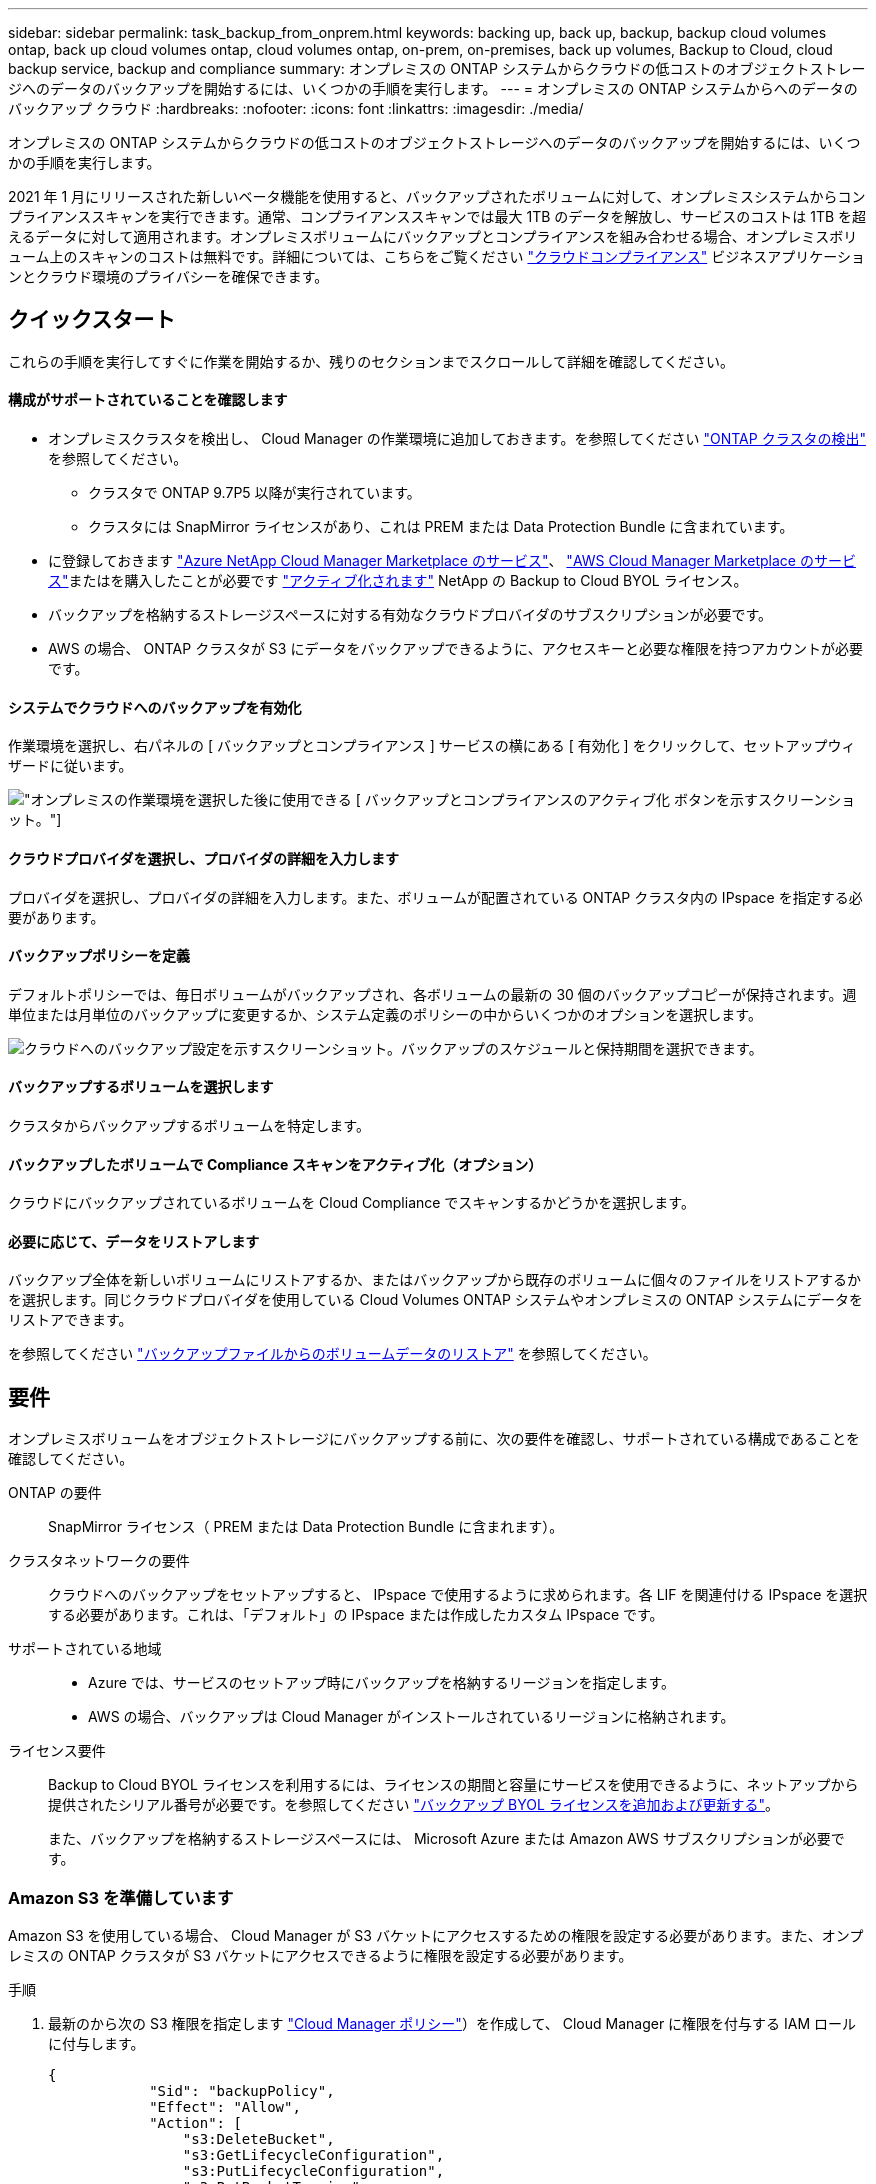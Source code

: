 ---
sidebar: sidebar 
permalink: task_backup_from_onprem.html 
keywords: backing up, back up, backup, backup cloud volumes ontap, back up cloud volumes ontap, cloud volumes ontap, on-prem, on-premises, back up volumes, Backup to Cloud, cloud backup service, backup and compliance 
summary: オンプレミスの ONTAP システムからクラウドの低コストのオブジェクトストレージへのデータのバックアップを開始するには、いくつかの手順を実行します。 
---
= オンプレミスの ONTAP システムからへのデータのバックアップ クラウド
:hardbreaks:
:nofooter: 
:icons: font
:linkattrs: 
:imagesdir: ./media/


[role="lead"]
オンプレミスの ONTAP システムからクラウドの低コストのオブジェクトストレージへのデータのバックアップを開始するには、いくつかの手順を実行します。

2021 年 1 月にリリースされた新しいベータ機能を使用すると、バックアップされたボリュームに対して、オンプレミスシステムからコンプライアンススキャンを実行できます。通常、コンプライアンススキャンでは最大 1TB のデータを解放し、サービスのコストは 1TB を超えるデータに対して適用されます。オンプレミスボリュームにバックアップとコンプライアンスを組み合わせる場合、オンプレミスボリューム上のスキャンのコストは無料です。詳細については、こちらをご覧ください link:concept_cloud_compliance.html["クラウドコンプライアンス"^] ビジネスアプリケーションとクラウド環境のプライバシーを確保できます。



== クイックスタート

これらの手順を実行してすぐに作業を開始するか、残りのセクションまでスクロールして詳細を確認してください。



==== 構成がサポートされていることを確認します

* オンプレミスクラスタを検出し、 Cloud Manager の作業環境に追加しておきます。を参照してください link:task_discovering_ontap.html["ONTAP クラスタの検出"^] を参照してください。
+
** クラスタで ONTAP 9.7P5 以降が実行されています。
** クラスタには SnapMirror ライセンスがあり、これは PREM または Data Protection Bundle に含まれています。


* に登録しておきます https://azuremarketplace.microsoft.com/en-us/marketplace/apps/netapp.cloud-manager?tab=Overview["Azure NetApp Cloud Manager Marketplace のサービス"^]、 https://aws.amazon.com/marketplace/pp/B07QX2QLXX["AWS Cloud Manager Marketplace のサービス"^]またはを購入したことが必要です link:task_managing_licenses.html#adding-and-updating-your-backup-byol-license["アクティブ化されます"^] NetApp の Backup to Cloud BYOL ライセンス。
* バックアップを格納するストレージスペースに対する有効なクラウドプロバイダのサブスクリプションが必要です。
* AWS の場合、 ONTAP クラスタが S3 にデータをバックアップできるように、アクセスキーと必要な権限を持つアカウントが必要です。




==== システムでクラウドへのバックアップを有効化

[role="quick-margin-para"]
作業環境を選択し、右パネルの [ バックアップとコンプライアンス ] サービスの横にある [ 有効化 ] をクリックして、セットアップウィザードに従います。

[role="quick-margin-para"]
image:screenshot_backup_from_onprem_activate.png["オンプレミスの作業環境を選択した後に使用できる [ バックアップとコンプライアンスのアクティブ化 ] ボタンを示すスクリーンショット。"]



==== クラウドプロバイダを選択し、プロバイダの詳細を入力します

[role="quick-margin-para"]
プロバイダを選択し、プロバイダの詳細を入力します。また、ボリュームが配置されている ONTAP クラスタ内の IPspace を指定する必要があります。



==== バックアップポリシーを定義

[role="quick-margin-para"]
デフォルトポリシーでは、毎日ボリュームがバックアップされ、各ボリュームの最新の 30 個のバックアップコピーが保持されます。週単位または月単位のバックアップに変更するか、システム定義のポリシーの中からいくつかのオプションを選択します。

[role="quick-margin-para"]
image:screenshot_backup_onprem_policy.png["クラウドへのバックアップ設定を示すスクリーンショット。バックアップのスケジュールと保持期間を選択できます。"]



==== バックアップするボリュームを選択します

[role="quick-margin-para"]
クラスタからバックアップするボリュームを特定します。



==== バックアップしたボリュームで Compliance スキャンをアクティブ化（オプション）

[role="quick-margin-para"]
クラウドにバックアップされているボリュームを Cloud Compliance でスキャンするかどうかを選択します。



==== 必要に応じて、データをリストアします

[role="quick-margin-para"]
バックアップ全体を新しいボリュームにリストアするか、またはバックアップから既存のボリュームに個々のファイルをリストアするかを選択します。同じクラウドプロバイダを使用している Cloud Volumes ONTAP システムやオンプレミスの ONTAP システムにデータをリストアできます。

[role="quick-margin-para"]
を参照してください link:task_restore_backups.html["バックアップファイルからのボリュームデータのリストア"^] を参照してください。



== 要件

オンプレミスボリュームをオブジェクトストレージにバックアップする前に、次の要件を確認し、サポートされている構成であることを確認してください。

ONTAP の要件::
+
--
SnapMirror ライセンス（ PREM または Data Protection Bundle に含まれます）。

--
クラスタネットワークの要件::
+
--
クラウドへのバックアップをセットアップすると、 IPspace で使用するように求められます。各 LIF を関連付ける IPspace を選択する必要があります。これは、「デフォルト」の IPspace または作成したカスタム IPspace です。

--
サポートされている地域::
+
--
* Azure では、サービスのセットアップ時にバックアップを格納するリージョンを指定します。
* AWS の場合、バックアップは Cloud Manager がインストールされているリージョンに格納されます。


--
ライセンス要件::
+
--
Backup to Cloud BYOL ライセンスを利用するには、ライセンスの期間と容量にサービスを使用できるように、ネットアップから提供されたシリアル番号が必要です。を参照してください link:task_managing_licenses.html#adding-and-updating-your-backup-byol-license["バックアップ BYOL ライセンスを追加および更新する"^]。

また、バックアップを格納するストレージスペースには、 Microsoft Azure または Amazon AWS サブスクリプションが必要です。

--




=== Amazon S3 を準備しています

Amazon S3 を使用している場合、 Cloud Manager が S3 バケットにアクセスするための権限を設定する必要があります。また、オンプレミスの ONTAP クラスタが S3 バケットにアクセスできるように権限を設定する必要があります。

.手順
. 最新のから次の S3 権限を指定します https://mysupport.netapp.com/site/info/cloud-manager-policies["Cloud Manager ポリシー"^]）を作成して、 Cloud Manager に権限を付与する IAM ロールに付与します。
+
[source, json]
----
{
            "Sid": "backupPolicy",
            "Effect": "Allow",
            "Action": [
                "s3:DeleteBucket",
                "s3:GetLifecycleConfiguration",
                "s3:PutLifecycleConfiguration",
                "s3:PutBucketTagging",
                "s3:ListBucketVersions",
                "s3:GetObject",
                "s3:ListBucket",
                "s3:ListAllMyBuckets",
                "s3:GetBucketTagging",
                "s3:GetBucketLocation",
                "s3:GetBucketPolicyStatus",
                "s3:GetBucketPublicAccessBlock",
                "s3:GetBucketAcl",
                "s3:GetBucketPolicy",
                "s3:PutBucketPublicAccessBlock"
            ],
            "Resource": [
                "arn:aws:s3:::netapp-backup-*"
            ]
        },
----
. ONTAP クラスタから S3 にデータをバックアップできるように、 IAM ユーザに次の権限を付与します。
+
[source, json]
----
"s3:ListAllMyBuckets",
"s3:ListBucket",
"s3:GetBucketLocation",
"s3:GetObject",
"s3:PutObject",
"s3:DeleteObject"
----
+
を参照してください https://docs.aws.amazon.com/IAM/latest/UserGuide/id_roles_create_for-user.html["AWS ドキュメント：「 Creating a Role to Delegate Permissions to an IAM User"^] を参照してください。

. アクセスキーを作成または検索します。
+
Backup to Cloud ：アクセスキーを ONTAP クラスタに渡します。クレデンシャルは Backup to Cloud サービスには保存されません。

+
を参照してください https://docs.aws.amazon.com/IAM/latest/UserGuide/id_credentials_access-keys.html["AWS ドキュメント：「 Managing Access Keys for IAM Users"^] を参照してください。





== クラウドへのバックアップを有効化してい

オンプレミスの作業環境から、クラウドへのバックアップをいつでも直接有効化できます。

.手順
. キャンバスから作業環境を選択し、右パネルのバックアップとコンプライアンスサービスの横にある [ アクティブ化 ] をクリックします。
+
image:screenshot_backup_from_onprem_activate.png["オンプレミスの作業環境を選択した後に使用できる [ バックアップとコンプライアンスのアクティブ化 ] ボタンを示すスクリーンショット。"]

. プロバイダ（ Azure または AWS ）を選択し、プロバイダの詳細を入力します。
+
** Azure の場合は次のように入力します
+
... バックアップおよびバックアップを格納する Azure リージョンで使用する Azure サブスクリプション。
... リソースグループ - 新しいリソースグループを作成することも、を選択して既存のリソースグループを選択することもできます。
... バックアップするボリュームが配置されている ONTAP クラスタ内の IPspace 。
+
image:screenshot_backup_onprem_to_azure.png["バッキング時にクラウドプロバイダの詳細を示すスクリーンショット オンプレミスクラスタから Azure Blob にボリュームをバックアップ 階層"]



** AWS の場合は次のように入力します
+
... バックアップの格納に使用する AWS Access Key および Secret Key 。
... バックアップするボリュームが配置されている ONTAP クラスタ内の IPspace 。
+
image:screenshot_backup_onprem_to_aws.png["バッキング時にクラウドプロバイダの詳細を示すスクリーンショット オンプレミスクラスタから AWS S3 へ、複数のボリュームをバックアップできます 階層"]

+
この情報は、サービスの開始後は変更できないことに注意してください。





. [* Continue （続行） ] をクリックします。
. [_Define Policy_] ページで、バックアップスケジュールと保持の値を選択し、 [* Continue * ] をクリックします。
+
image:screenshot_backup_onprem_policy.png["クラウドへのバックアップ設定を示すスクリーンショット。バックアップのスケジュールと保持期間を選択できます。"]

+
を参照してください link:concept_backup_to_cloud.html#the-schedule-is-daily-weekly-monthly-or-a-combination["既存のポリシーのリスト"^]。

. バックアップするボリュームを選択します。
+
** すべてのボリュームをバックアップするには、タイトル行（image:button_backup_all_volumes.png[""]）。
** 個々のボリュームをバックアップするには、各ボリュームのボックス（image:button_backup_1_volume.png[""]）。
+
image:screenshot_backup_select_onprem_volumes.png["バックアップするボリュームを選択するスクリーンショット。"]



. Activate * をクリックすると、 Backup to Cloud はボリュームの初期バックアップの作成を開始します。
+
バックアップされたボリュームでコンプライアンススキャンを実行するかどうかを確認するメッセージが表示されます。Cloud Compliance スキャンは、実行時に無料で実行できます バックアップされたボリューム（を除く） link:concept_cloud_compliance.html#cost["導入された Cloud Compliance インスタンスのコスト"^]）。

+
image:screenshot_compliance_on_backups.png["バックアップしたボリュームで Cloud Compliance をアクティブ化するように選択できるページのスクリーンショット。"]

. コンプライアンスへ移動 * をクリックして、ボリュームのコンプライアンススキャンをアクティブ化します。（バックアップされたボリュームをスキャンせずに * Close * を選択すると、いつでもスキャンできます link:task_getting_started_compliance.html#scanning-backup-files-from-on-premises-ontap-systems["この機能を有効にします"^] Cloud Compliance を後で参照）。
+
** Cloud Compliance のインスタンスがすでに環境に導入されている場合は、バックアップがある各オンプレミスの作業環境でスキャンするボリュームを設定ページで選択するように求められます。を参照してください link:task_getting_started_compliance.html#enabling-cloud-compliance-in-your-working-environments["ボリュームを選択する方法"^]。
+
image:screenshot_compliance_onprem_backups.png["スキャンするボリュームを選択するためのコンプライアンスページのスクリーンショット。"]

** クラウドコンプライアンスが導入されていない場合は、コンプライアンスページが表示され、クラウドまたは社内にコンプライアンスを導入できます。クラウドに導入することを強く推奨します。実行します link:task_deploy_cloud_compliance.html["こちらをご覧ください"^] を参照してください。
+
image:screenshot_cloud_compliance_deploy_options.png["Cloud Compliance の導入方法を選択するためのコンプライアンスページのスクリーンショット。"]

+
Compliance の導入が完了したら、上記の手順でスキャンするボリュームを選択できます。





Backup to Cloud は、オンプレミスの ONTAP システムからボリュームをバックアップします。必要に応じて、 Cloud Compliance はバックアップしたボリュームに対してコンプライアンススキャンを実行します。

可能です link:task_managing_backups.html["ボリュームのバックアップを開始および停止したり、バックアップを変更したりできます スケジュール"^] また、次のことも可能です link:task_restore_backups.html["ボリューム全体または個々のファイルをバックアップファイルからリストアする"^]。

また可能です link:task_controlling_private_data.html["コンプライアンススキャンの結果を表示します"^] また、データコンテキストを理解し、組織内の機密データを識別するのに役立つ、 Cloud Compliance のその他の機能についても確認できます。


NOTE: スキャン結果はすぐには使用できません。 Cloud Compliance がコンプライアンススキャンを開始するには、 Backup to Cloud でバックアップの作成を完了する必要があるためです。
